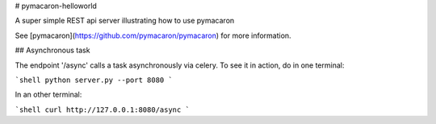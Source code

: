 # pymacaron-helloworld

A super simple REST api server illustrating how to use pymacaron

See [pymacaron](https://github.com/pymacaron/pymacaron) for more information.

## Asynchronous task

The endpoint '/async' calls a task asynchronously via celery. To see it in
action, do in one terminal:

```shell
python server.py --port 8080
```

In an other terminal:

```shell
curl http://127.0.0.1:8080/async
```

